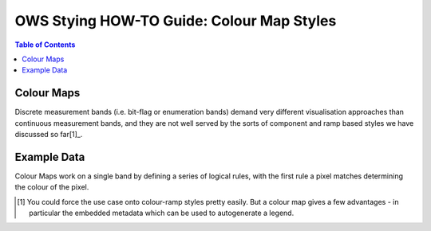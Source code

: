 ==========================================
OWS Stying HOW-TO Guide: Colour Map Styles
==========================================

.. contents:: Table of Contents

Colour Maps
-----------

Discrete measurement bands (i.e. bit-flag or enumeration bands) demand very different visualisation
approaches than continuous measurement bands, and they are not well served by the sorts of
component and ramp based styles we have discussed so far[1]_.

Example Data
------------



Colour Maps work on a single band by defining a series of logical rules, with the first rule a pixel
matches determining the colour of the pixel.



.. [1] You could force the use case onto colour-ramp styles pretty easily.  But a colour map gives a few advantages -
   in particular the embedded metadata which can be used to autogenerate a legend.


